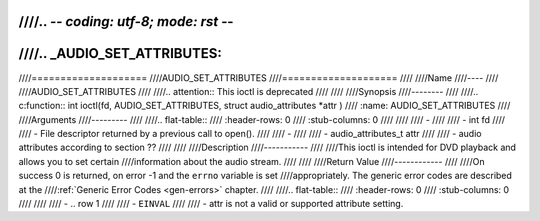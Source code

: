 ////.. -*- coding: utf-8; mode: rst -*-
////
////.. _AUDIO_SET_ATTRIBUTES:
////
////====================
////AUDIO_SET_ATTRIBUTES
////====================
////
////Name
////----
////
////AUDIO_SET_ATTRIBUTES
////
////.. attention:: This ioctl is deprecated
////
////
////Synopsis
////--------
////
////.. c:function:: int ioctl(fd, AUDIO_SET_ATTRIBUTES, struct audio_attributes *attr )
////    :name: AUDIO_SET_ATTRIBUTES
////
////Arguments
////---------
////
////.. flat-table::
////    :header-rows:  0
////    :stub-columns: 0
////
////
////    -
////
////       -  int fd
////
////       -  File descriptor returned by a previous call to open().
////
////    -
////
////       -  audio_attributes_t attr
////
////       -  audio attributes according to section ??
////
////
////Description
////-----------
////
////This ioctl is intended for DVD playback and allows you to set certain
////information about the audio stream.
////
////
////Return Value
////------------
////
////On success 0 is returned, on error -1 and the ``errno`` variable is set
////appropriately. The generic error codes are described at the
////:ref:`Generic Error Codes <gen-errors>` chapter.
////
////.. flat-table::
////    :header-rows:  0
////    :stub-columns: 0
////
////
////    -  .. row 1
////
////       -  ``EINVAL``
////
////       -  attr is not a valid or supported attribute setting.
